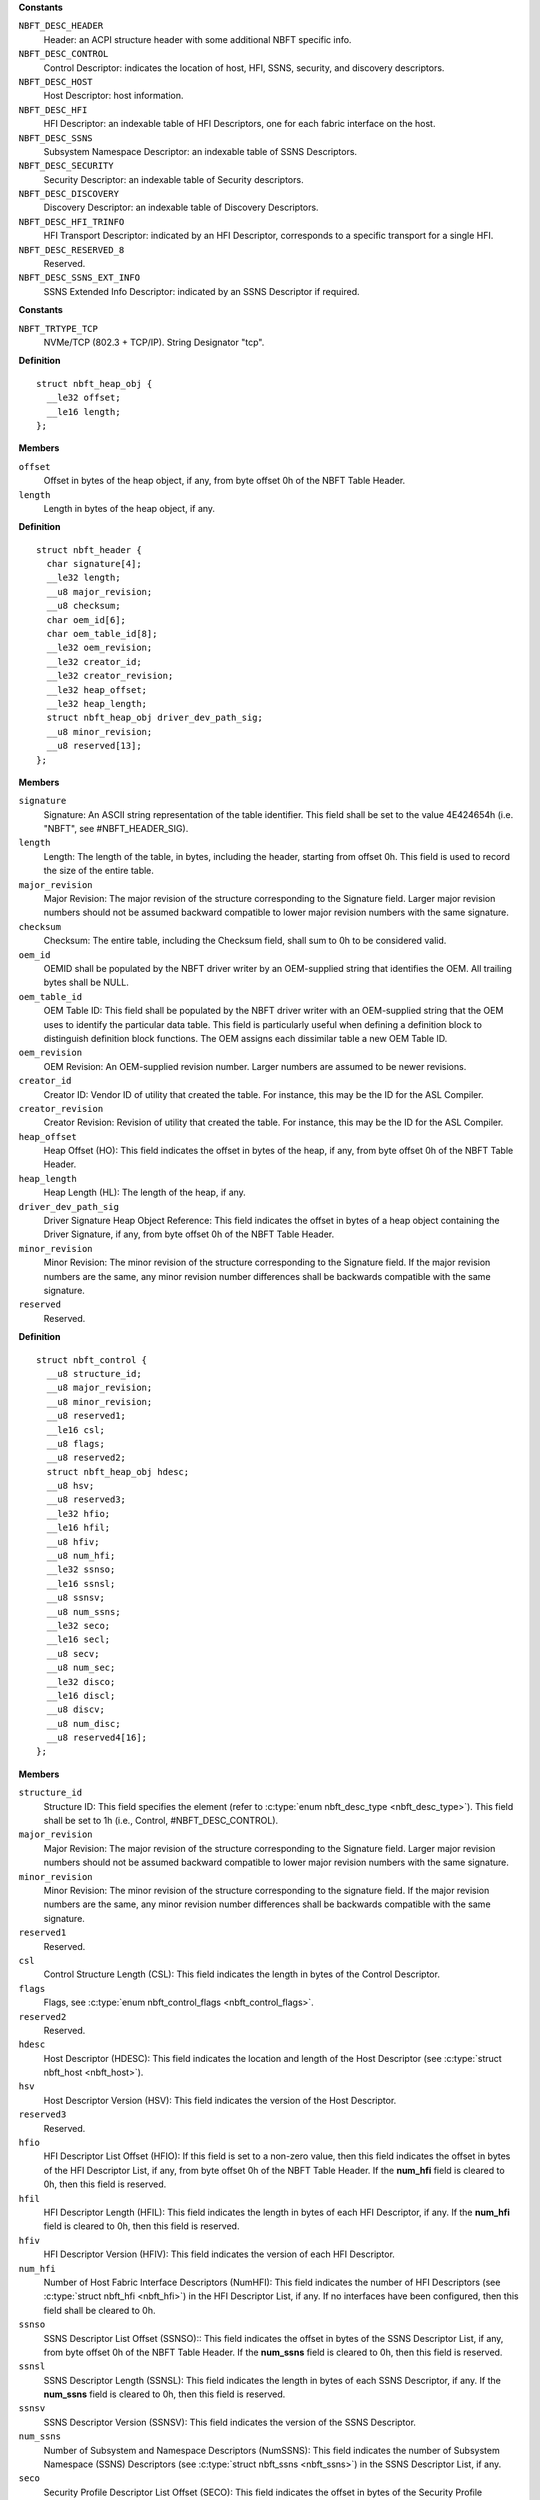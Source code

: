 

.. c:enum:: nbft_desc_type

   NBFT Elements - Descriptor Types (Figure 5)

**Constants**

``NBFT_DESC_HEADER``
  Header: an ACPI structure header with some additional
  NBFT specific info.

``NBFT_DESC_CONTROL``
  Control Descriptor: indicates the location of host,
  HFI, SSNS, security, and discovery descriptors.

``NBFT_DESC_HOST``
  Host Descriptor: host information.

``NBFT_DESC_HFI``
  HFI Descriptor: an indexable table of HFI Descriptors,
  one for each fabric interface on the host.

``NBFT_DESC_SSNS``
  Subsystem Namespace Descriptor: an indexable table
  of SSNS Descriptors.

``NBFT_DESC_SECURITY``
  Security Descriptor: an indexable table of Security
  descriptors.

``NBFT_DESC_DISCOVERY``
  Discovery Descriptor: an indexable table of Discovery
  Descriptors.

``NBFT_DESC_HFI_TRINFO``
  HFI Transport Descriptor: indicated by an HFI Descriptor,
  corresponds to a specific transport for a single HFI.

``NBFT_DESC_RESERVED_8``
  Reserved.

``NBFT_DESC_SSNS_EXT_INFO``
  SSNS Extended Info Descriptor: indicated by an SSNS
  Descriptor if required.




.. c:enum:: nbft_trtype

   NBFT Interface Transport Types (Figure 7)

**Constants**

``NBFT_TRTYPE_TCP``
  NVMe/TCP (802.3 + TCP/IP). String Designator "tcp".




.. c:struct:: nbft_heap_obj

   NBFT Header Driver Signature

**Definition**

::

  struct nbft_heap_obj {
    __le32 offset;
    __le16 length;
  };

**Members**

``offset``
  Offset in bytes of the heap object, if any, from byte offset 0h
  of the NBFT Table Header.

``length``
  Length in bytes of the heap object, if any.





.. c:struct:: nbft_header

   NBFT Table - Header (Figure 8)

**Definition**

::

  struct nbft_header {
    char signature[4];
    __le32 length;
    __u8 major_revision;
    __u8 checksum;
    char oem_id[6];
    char oem_table_id[8];
    __le32 oem_revision;
    __le32 creator_id;
    __le32 creator_revision;
    __le32 heap_offset;
    __le32 heap_length;
    struct nbft_heap_obj driver_dev_path_sig;
    __u8 minor_revision;
    __u8 reserved[13];
  };

**Members**

``signature``
  Signature: An ASCII string representation of the table
  identifier. This field shall be set to the value 4E424654h
  (i.e. "NBFT", see #NBFT_HEADER_SIG).

``length``
  Length: The length of the table, in bytes, including the
  header, starting from offset 0h. This field is used to record
  the size of the entire table.

``major_revision``
  Major Revision: The major revision of the structure
  corresponding to the Signature field. Larger major revision
  numbers should not be assumed backward compatible to lower
  major revision numbers with the same signature.

``checksum``
  Checksum: The entire table, including the Checksum field,
  shall sum to 0h to be considered valid.

``oem_id``
  OEMID shall be populated by the NBFT driver writer by
  an OEM-supplied string that identifies the OEM. All
  trailing bytes shall be NULL.

``oem_table_id``
  OEM Table ID: This field shall be populated by the NBFT
  driver writer with an OEM-supplied string that the OEM
  uses to identify the particular data table. This field is
  particularly useful when defining a definition block to
  distinguish definition block functions. The OEM assigns
  each dissimilar table a new OEM Table ID.

``oem_revision``
  OEM Revision: An OEM-supplied revision number. Larger
  numbers are assumed to be newer revisions.

``creator_id``
  Creator ID: Vendor ID of utility that created the table.
  For instance, this may be the ID for the ASL Compiler.

``creator_revision``
  Creator Revision: Revision of utility that created the
  table. For instance, this may be the ID for the ASL Compiler.

``heap_offset``
  Heap Offset (HO): This field indicates the offset in bytes
  of the heap, if any, from byte offset 0h of the NBFT
  Table Header.

``heap_length``
  Heap Length (HL): The length of the heap, if any.

``driver_dev_path_sig``
  Driver Signature Heap Object Reference: This field indicates
  the offset in bytes of a heap object containing the Driver
  Signature, if any, from byte offset 0h of the NBFT Table
  Header.

``minor_revision``
  Minor Revision: The minor revision of the structure
  corresponding to the Signature field. If the major revision
  numbers are the same, any minor revision number differences
  shall be backwards compatible with the same signature.

``reserved``
  Reserved.





.. c:struct:: nbft_control

   NBFT Table - Control Descriptor (Figure 8)

**Definition**

::

  struct nbft_control {
    __u8 structure_id;
    __u8 major_revision;
    __u8 minor_revision;
    __u8 reserved1;
    __le16 csl;
    __u8 flags;
    __u8 reserved2;
    struct nbft_heap_obj hdesc;
    __u8 hsv;
    __u8 reserved3;
    __le32 hfio;
    __le16 hfil;
    __u8 hfiv;
    __u8 num_hfi;
    __le32 ssnso;
    __le16 ssnsl;
    __u8 ssnsv;
    __u8 num_ssns;
    __le32 seco;
    __le16 secl;
    __u8 secv;
    __u8 num_sec;
    __le32 disco;
    __le16 discl;
    __u8 discv;
    __u8 num_disc;
    __u8 reserved4[16];
  };

**Members**

``structure_id``
  Structure ID: This field specifies the element (refer to
  :c:type:`enum nbft_desc_type <nbft_desc_type>`). This field shall be set to 1h (i.e.,
  Control, #NBFT_DESC_CONTROL).

``major_revision``
  Major Revision: The major revision of the structure corresponding
  to the Signature field. Larger major revision numbers should
  not be assumed backward compatible to lower major revision
  numbers with the same signature.

``minor_revision``
  Minor Revision: The minor revision of the structure corresponding
  to the signature field. If the major revision numbers are
  the same, any minor revision number differences shall be backwards
  compatible with the same signature.

``reserved1``
  Reserved.

``csl``
  Control Structure Length (CSL): This field indicates the length
  in bytes of the Control Descriptor.

``flags``
  Flags, see :c:type:`enum nbft_control_flags <nbft_control_flags>`.

``reserved2``
  Reserved.

``hdesc``
  Host Descriptor (HDESC): This field indicates the location
  and length of the Host Descriptor (see :c:type:`struct nbft_host <nbft_host>`).

``hsv``
  Host Descriptor Version (HSV): This field indicates the version
  of the Host Descriptor.

``reserved3``
  Reserved.

``hfio``
  HFI Descriptor List Offset (HFIO): If this field is set to
  a non-zero value, then this field indicates the offset in bytes
  of the HFI Descriptor List, if any, from byte offset 0h of the
  NBFT Table Header. If the **num_hfi** field is cleared to 0h,
  then this field is reserved.

``hfil``
  HFI Descriptor Length (HFIL): This field indicates the length
  in bytes of each HFI Descriptor, if any. If the **num_hfi** field
  is cleared to 0h, then this field is reserved.

``hfiv``
  HFI Descriptor Version (HFIV): This field indicates the version
  of each HFI Descriptor.

``num_hfi``
  Number of Host Fabric Interface Descriptors (NumHFI): This field
  indicates the number of HFI Descriptors (see :c:type:`struct nbft_hfi <nbft_hfi>`)
  in the HFI Descriptor List, if any. If no interfaces have been
  configured, then this field shall be cleared to 0h.

``ssnso``
  SSNS Descriptor List Offset (SSNSO):: This field indicates
  the offset in bytes of the SSNS Descriptor List, if any, from
  byte offset 0h of the NBFT Table Header. If the **num_ssns** field
  is cleared to 0h, then this field is reserved.

``ssnsl``
  SSNS Descriptor Length (SSNSL): This field indicates the length
  in bytes of each SSNS Descriptor, if any. If the **num_ssns**
  field is cleared to 0h, then this field is reserved.

``ssnsv``
  SSNS Descriptor Version (SSNSV): This field indicates the version
  of the SSNS Descriptor.

``num_ssns``
  Number of Subsystem and Namespace Descriptors (NumSSNS): This
  field indicates the number of Subsystem Namespace (SSNS)
  Descriptors (see :c:type:`struct nbft_ssns <nbft_ssns>`) in the SSNS Descriptor List,
  if any.

``seco``
  Security Profile Descriptor List Offset (SECO): This field
  indicates the offset in bytes of the Security Profile Descriptor
  List, if any, from byte offset 0h of the NBFT Table Header.
  If the **num_sec** field is cleared to 0h, then this field
  is reserved.

``secl``
  Security Profile Descriptor Length (SECL): This field indicates
  the length in bytes of each Security Profile Descriptor, if any.
  If the **num_sec** field is cleared to 0h, then this field
  is reserved.

``secv``
  Security Profile Descriptor Version (SECV): This field indicates
  the version of the Security Profile Descriptor.

``num_sec``
  Number of Security Profile Descriptors (NumSec): This field
  indicates the number of Security Profile Descriptors
  (see :c:type:`struct nbft_security <nbft_security>`), if any, in the Security Profile
  Descriptor List.

``disco``
  Discovery Descriptor Offset (DISCO): This field indicates
  the offset in bytes of the Discovery Descriptor List, if any,
  from byte offset 0h of the NBFT Table Header. If the **num_disc**
  field is cleared to 0h, then this field is reserved.

``discl``
  Discovery Descriptor Length (DISCL): This field indicates
  the length in bytes of each Discovery Descriptor, if any.
  If the **num_disc** field is cleared to 0h, then this field
  is reserved.

``discv``
  Discovery Descriptor Version (DISCV): This field indicates
  the version of the Discovery Descriptor.

``num_disc``
  Number of Discovery Descriptors (NumDisc): This field indicates
  the number of Discovery Descriptors (see :c:type:`struct nbft_discovery <nbft_discovery>`),
  if any, in the Discovery Descriptor List, if any.

``reserved4``
  Reserved.





.. c:enum:: nbft_control_flags

   Control Descriptor Flags

**Constants**

``NBFT_CONTROL_VALID``
  Block Valid: indicates that the structure is valid.




.. c:struct:: nbft_host

   Host Descriptor (Figure 9)

**Definition**

::

  struct nbft_host {
    __u8 structure_id;
    __u8 flags;
    __u8 host_id[16];
    struct nbft_heap_obj host_nqn_obj;
    __u8 reserved[8];
  };

**Members**

``structure_id``
  Structure ID: This field shall be set to 2h (i.e.,
  Host Descriptor; #NBFT_DESC_HOST).

``flags``
  Host Flags, see :c:type:`enum nbft_host_flags <nbft_host_flags>`.

``host_id``
  Host ID: This field shall be set to the Host Identifier. This
  field shall not be empty if the NBFT and NVMe Boot are supported
  by the Platform.

``host_nqn_obj``
  Host NQN Heap Object Reference: this field indicates a heap
  object containing a Host NQN. This object shall not be empty
  if the NBFT and NVMe Boot are supported by the Platform.

``reserved``
  Reserved.





.. c:enum:: nbft_host_flags

   Host Flags

**Constants**

``NBFT_HOST_VALID``
  Descriptor Valid: If set to 1h, then this
  descriptor is valid. If cleared to 0h, then
  this descriptor is reserved.

``NBFT_HOST_HOSTID_CONFIGURED``
  HostID Configured: If set to 1h, then the
  Host ID field contains an administratively-configured
  value. If cleared to 0h, then the Host ID
  field contains a driver default value.

``NBFT_HOST_HOSTNQN_CONFIGURED``
  Host NQN Configured: If set to 1h, then the
  Host NQN indicated by the Host NQN Heap Object
  Reference field (:c:type:`struct nbft_host <nbft_host>`.host_nqn)
  contains an administratively-configured value.
  If cleared to 0h, then the Host NQN indicated
  by the Host NQN Offset field contains a driver
  default value.

``NBFT_HOST_PRIMARY_ADMIN_MASK``
  Mask to get Primary Administrative Host Descriptor:
  indicates whether the Host Descriptor in this
  NBFT was selected as the primary NBFT for
  administrative purposes of platform identity
  as a hint to the OS. If multiple NBFT tables
  are present, only one NBFT should be administratively
  selected. There is no enforcement mechanism
  for this to be coordinated between multiple NBFT
  tables, but this field should be set to Selected
  (#NBFT_HOST_PRIMARY_ADMIN_SELECTED) if
  more than one NBFT is present.

``NBFT_HOST_PRIMARY_ADMIN_NOT_INDICATED``
  Not Indicated by Driver: The driver that created
  this NBFT provided no administrative priority
  hint for this NBFT.

``NBFT_HOST_PRIMARY_ADMIN_UNSELECTED``
  Unselected: The driver that created this NBFT
  explicitly indicated that this NBFT should
  not be prioritized over any other NBFT.

``NBFT_HOST_PRIMARY_ADMIN_SELECTED``
  Selected: The driver that created this NBFT
  explicitly indicated that this NBFT should
  be prioritized over any other NBFT.




.. c:struct:: nbft_hfi

   Host Fabric Interface (HFI) Descriptor (Figure 11)

**Definition**

::

  struct nbft_hfi {
    __u8 structure_id;
    __u8 index;
    __u8 flags;
    __u8 trtype;
    __u8 reserved1[12];
    struct nbft_heap_obj trinfo_obj;
    __u8 reserved2[10];
  };

**Members**

``structure_id``
  Structure ID: This field shall be set to 3h (i.e., Host Fabric
  Interface Descriptor; #NBFT_DESC_HFI).

``index``
  HFI Descriptor Index: This field indicates the number of this
  HFI Descriptor in the Host Fabric Interface Descriptor List.

``flags``
  HFI Descriptor Flags, see :c:type:`enum nbft_hfi_flags <nbft_hfi_flags>`.

``trtype``
  HFI Transport Type, see :c:type:`enum nbft_trtype <nbft_trtype>`.

``reserved1``
  Reserved.

``trinfo_obj``
  HFI Transport Info Descriptor Heap Object Reference: If this
  field is set to a non-zero value, then this field indicates
  the location and size of a heap object containing
  a HFI Transport Info.

``reserved2``
  Reserved.





.. c:enum:: nbft_hfi_flags

   HFI Descriptor Flags

**Constants**

``NBFT_HFI_VALID``
  Descriptor Valid: If set to 1h, then this descriptor is valid.
  If cleared to 0h, then this descriptor is reserved.




.. c:struct:: nbft_hfi_info_tcp

   HFI Transport Info Descriptor - NVMe/TCP (Figure 13)

**Definition**

::

  struct nbft_hfi_info_tcp {
    __u8 structure_id;
    __u8 version;
    __u8 trtype;
    __u8 trinfo_version;
    __le16 hfi_index;
    __u8 flags;
    __le32 pci_sbdf;
    __u8 mac_addr[6];
    __le16 vlan;
    __u8 ip_origin;
    __u8 ip_address[16];
    __u8 subnet_mask_prefix;
    __u8 ip_gateway[16];
    __u8 reserved1;
    __le16 route_metric;
    __u8 primary_dns[16];
    __u8 secondary_dns[16];
    __u8 dhcp_server[16];
    struct nbft_heap_obj host_name_obj;
    __u8 reserved2[18];
  };

**Members**

``structure_id``
  Structure ID: This field shall be set to 7h (i.e.,
  HFI Transport Info; #NBFT_DESC_HFI_TRINFO).

``version``
  Version: This field shall be set to 1h.

``trtype``
  HFI Transport Type, see :c:type:`enum nbft_trtype <nbft_trtype>`: This field
  shall be set to 03h (i.e., NVMe/TCP; #NBFT_TRTYPE_TCP).

``trinfo_version``
  Transport Info Version: Implementations compliant to this
  specification shall set this field to 1h.

``hfi_index``
  HFI Descriptor Index: The value of the HFI Descriptor Index
  field of the HFI Descriptor (see :c:type:`struct nbft_hfi <nbft_hfi>`.index)
  whose HFI Transport Info Descriptor Heap Object Reference
  field indicates this HFI Transport Info Descriptor.

``flags``
  HFI Transport Flags, see :c:type:`enum nbft_hfi_info_tcp_flags <nbft_hfi_info_tcp_flags>`.

``pci_sbdf``
  PCI Express Routing ID for the HFI Transport Function:
  This field indicates the PCI Express Routing ID as specified
  in the PCI Express Base Specification.

``mac_addr``
  MAC Address: The MAC address of this HFI, in EUI-48TM format,
  as defined in the IEEE Guidelines for Use of Extended Unique
  Identifiers. This field shall be set to a non-zero value.

``vlan``
  VLAN: If this field is set to a non-zero value, then this
  field contains the VLAN identifier if the VLAN associated
  with this HFI, as defined in IEEE 802.1q-2018. If no VLAN
  is associated with this HFI, then this field shall be cleared
  to 0h.

``ip_origin``
  IP Origin: If this field is set to a non-zero value, then
  this field indicates the source of Ethernet L3 configuration
  information used by the driver for this interface. Valid
  values are defined in the Win 32 API: NL_PREFIX_ORIGIN
  enumeration specification. This field should be cleared
  to 0h if the IP Origin field is unused by driver.

``ip_address``
  IP Address: This field indicates the IPv4 or IPv6 address
  of this HFI. This field shall be set to a non-zero value.

``subnet_mask_prefix``
  Subnet Mask Prefix: This field indicates the IPv4 or IPv6
  subnet mask in CIDR routing prefix notation.

``ip_gateway``
  IP Gateway: If this field is set to a non-zero value, this
  field indicates the IPv4 or IPv6 address of the IP gateway
  for this HFI. If this field is cleared to 0h, then
  no IP gateway is specified.

``reserved1``
  Reserved.

``route_metric``
  Route Metric: If this field is set to a non-zero value,
  this field indicates the cost value for the route indicated
  by this HF. This field contains the value utilized by the
  pre-OS driver when chosing among all available routes. Lower
  values relate to higher priority. Refer to IETF RFC 4249.
  If the pre-OS driver supports routing and did not configure
  a specific route metric for this interface, then the pre-OS
  driver should set this value to 500. If the pre-OS driver
  does not support routing, then this field should be cleared
  to 0h.

``primary_dns``
  Primary DNS: If this field is set to a non-zero value,
  this field indicates the IPv4 or IPv6 address of the
  Primary DNS server for this HFI, if any, from byte offset
  0h of the NBFT Table Header. If this field is cleared to 0h,
  then no Primary DNS is specified.

``secondary_dns``
  Secondary DNS: If this field is set to a non-zero value,
  this field indicates the IPv4 or IPv6 address of
  the Secondary DNS server for this HFI, if any, from byte
  offset 0h of the NBFT Table Header. If this field is
  cleared to 0h, then no Secondary DNS is specified.

``dhcp_server``
  DHCP Server: If the DHCP Override bit is set to 1h, then
  this field indicates the IPv4 or IPv6 address of the DHCP
  server used to assign this HFI address. If that bit is
  cleared to 0h, then this field is reserved.

``host_name_obj``
  Host Name Heap Object Reference: If this field is set
  to a non-zero value, then this field indicates the location
  and size of a heap object containing a Host Name string.

``reserved2``
  Reserved.





.. c:enum:: nbft_hfi_info_tcp_flags

   HFI Transport Flags

**Constants**

``NBFT_HFI_INFO_TCP_VALID``
  Descriptor Valid: if set to 1h, then this
  descriptor is valid. If cleared to 0h, then
  this descriptor is reserved.

``NBFT_HFI_INFO_TCP_GLOBAL_ROUTE``
  Global Route vs. Link Local Override Flag:
  if set to 1h, then the BIOS utilized this
  interface described by HFI to be the default
  route with highest priority. If cleared to 0h,
  then routes are local to their own scope.

``NBFT_HFI_INFO_TCP_DHCP_OVERRIDE``
  DHCP Override: if set to 1, then HFI information
  was populated by consuming the DHCP on this
  interface. If cleared to 0h, then the HFI
  information was set administratively by
  a configuration interface to the driver and
  pre-OS envrionment.




.. c:struct:: nbft_ssns

   Subsystem Namespace (SSNS) Descriptor (Figure 15)

**Definition**

::

  struct nbft_ssns {
    __u8 structure_id;
    __le16 index;
    __le16 flags;
    __u8 trtype;
    __le16 trflags;
    __u8 primary_discovery_ctrl_index;
    __u8 reserved1;
    struct nbft_heap_obj subsys_traddr_obj;
    struct nbft_heap_obj subsys_trsvcid_obj;
    __le16 subsys_port_id;
    __le32 nsid;
    __u8 nidt;
    __u8 nid[16];
    __u8 security_desc_index;
    __u8 primary_hfi_desc_index;
    __u8 reserved2;
    struct nbft_heap_obj secondary_hfi_assoc_obj;
    struct nbft_heap_obj subsys_ns_nqn_obj;
    struct nbft_heap_obj ssns_extended_info_desc_obj;
    __u8 reserved3[62];
  };

**Members**

``structure_id``
  Structure ID: This field shall be set to 4h
  (i.e., SSNS; #NBFT_DESC_SSNS).

``index``
  SSNS Descriptor Index: This field indicates the number
  of this Subsystem Namespace Descriptor in the
  Subsystem Namespace Descriptor List.

``flags``
  SSNS Flags, see :c:type:`enum nbft_ssns_flags <nbft_ssns_flags>`.

``trtype``
  Transport Type, see :c:type:`enum nbft_trtype <nbft_trtype>`.

``trflags``
  Transport Specific Flags, see :c:type:`enum nbft_ssns_trflags <nbft_ssns_trflags>`.

``primary_discovery_ctrl_index``
  Primary Discovery Controller Index: The Discovery
  Descriptor Index field of the Discovery Descriptor
  (see :c:type:`struct nbft_discovery <nbft_discovery>`) that is associated with
  this SSNS Descriptor. If a Discovery controller was
  used to establish this record this value shall
  be set to a non-zero value. If this namespace was
  associated with multiple Discovery controllers,
  those Discovery controllers shall have records
  in the Discovery Descriptor to facilitate multi-path
  rediscovery as required. If no Discovery controller
  was utilized to inform this namespace record,
  this field shall be cleared to 0h.

``reserved1``
  Reserved.

``subsys_traddr_obj``
  Subsystem Transport Address Heap Object Reference:
  This field indicates the location and size of a heap
  object containing the Subsystem Transport Address.
  For IP based transports types, shall be an IP Address.

``subsys_trsvcid_obj``
  Subsystem Transport Service Identifier Heap Object Reference:
  This field indicates the location and size of a heap
  object containing an array of bytes indicating
  the Subsystem Transport Service Identifier.
  See :c:type:`enum nbft_trtype <nbft_trtype>`.

``subsys_port_id``
  Subsystem Port ID: Port in the NVM subsystem
  associated with this transport address used by
  the pre-OS driver.

``nsid``
  Namespace ID: This field indicates the namespace
  identifier (NSID) of the namespace indicated by
  this descriptor. This field shall be cleared to 0h
  if not specified by the user. If this value is cleared
  to 0h, then consumers of the NBFT shall rely
  on the NID.

``nidt``
  Namespace Identifier Type (NIDT): This field
  contains the value of the Namespace Identifier Type (NIDT)
  field in the Namespace Identification Descriptor
  for the namespace indicated by this descriptor.
  If a namespace supports multiple NIDT entries
  for uniqueness, the order of preference is NIDT field
  value of 3h (i.e., UUID) before 2h (i.e., NSGUID),
  and 2h before 1h (i.e., EUI-64).

``nid``
  Namespace Identifier (NID): This field contains
  the value of the Namespace Identifier (NID) field
  in the Namespace Identification Descriptor for
  the namespace indicated by this descriptor.

``security_desc_index``
  Security Profile Descriptor Index: If the Use Security
  Flag bit in the SSNS Flags field is set to 1h, then
  this field indicates the value of the Security Profile
  Descriptor Index field of the Security Profile
  Descriptor (see :c:type:`struct nbft_security <nbft_security>`) associated
  with this namespace. If the Use Security Flag bit
  is cleared to 0h, then no Security Profile Descriptor
  is associated with this namespace and this field
  is reserved.

``primary_hfi_desc_index``
  Primary HFI Descriptor Index: This field indicates
  the value of the HFI Descriptor Index field of the
  HFI Descriptor (see :c:type:`struct nbft_hfi <nbft_hfi>`) for the
  interface associated with this namespace. If multiple
  HFIs are associated with this record, subsequent
  interfaces should be populated in the Secondary
  HFI Associations field.

``reserved2``
  Reserved.

``secondary_hfi_assoc_obj``
  Secondary HFI Associations Heap Object Reference:
  If this field is set to a non-zero value, then
  this field indicates an array of bytes, in which
  each byte contains the value of the HFI Descriptor
  Index field of an HFI Descriptor in the HFI Descriptor
  List. If this field is cleared to 0h, then no
  secondary HFI associations are specified.

``subsys_ns_nqn_obj``
  Subsystem and Namespace NQN Heap Object Reference:
  This field indicates the location and size of
  a heap object containing the Subsystem and Namespace NQN.

``ssns_extended_info_desc_obj``
  SSNS Extended Information Descriptor Heap Object
  Reference: If the SSNS Extended Info In-use Flag
  bit is set to 1h, then this field indicates the
  offset in bytes of a heap object containing an
  SSNS Extended Information Descriptor
  (see :c:type:`struct nbft_ssns_ext_info <nbft_ssns_ext_info>`) heap object
  from byte offset 0h of the NBFT Table Header.
  If the SSNS Extended Info In-use Flag bit is cleared
  to 0h, then this field is reserved.

``reserved3``
  Reserved.





.. c:enum:: nbft_ssns_flags

   Subsystem and Namespace Specific Flags Field (Figure 16)

**Constants**

``NBFT_SSNS_VALID``
  Descriptor Valid: If set to 1h, then this descriptor
  is valid. If cleared to 0h, then this descriptor
  is not valid. A host that supports NVMe-oF Boot,
  but does not currently have a remote Subsystem
  and Namespace assigned may clear this bit to 0h.

``NBFT_SSNS_NON_BOOTABLE_ENTRY``
  Non-bootable Entry Flag: If set to 1h, this flag
  indicates that this SSNS Descriptor contains
  a namespace of administrative purpose to the boot
  process, but the pre-OS may not have established
  connectivity to or evaluated the contents of this
  Descriptor. Such namespaces may contain supplemental
  data deemed relevant by the Administrator as part
  of the pre-OS to OS hand off. This may include
  properties such as a UEFI device path that may
  not have been created for this namespace. This means
  an OS runtime may still require the contents
  of such a namespace to complete later stages
  of boot. If cleared to 0h, then this namespace did
  not have any special administrative intent.

``NBFT_SSNS_USE_SECURITY_FIELD``
  Use Security Flag: If set to 1h, then there is
  a Security Profile Descriptor associated with this
  SSNS record and the Security Profile Descriptor Index
  field is valid. If cleared to 0h, then there is
  no Security Profile Descriptor associated with this
  SSNS record and the Security Profile Descriptor Index
  field is not valid.

``NBFT_SSNS_DHCP_ROOT_PATH_OVERRIDE``
  DHCP Root-Path Override Flag: If set to 1h, then
  this SSNS descriptor was populated by consuming
  the DHCP Root-Path on this interface. If cleared
  to 0h, then the DHCP Root-Path was not used
  in populating the SSNS descriptor.

``NBFT_SSNS_EXTENDED_INFO_IN_USE``
  SSNS Extended Info In-use Flag: If set to 1h,
  then the SSNS Extended Information Offset field
  and the SSNS Extended Information Length field
  are valid. This flag, if set to 1h, indicates
  that a Subsystem and Namespace Extended Information
  Descriptor corresponding to this descriptor is present.

``NBFT_SSNS_SEPARATE_DISCOVERY_CTRL``
  Separate Discovery Controller Flag: If set to 1h,
  then the Discovery controller associated with
  this volume is on a different transport address
  than the specified in the Subsystem Transport
  Address Heap Object Reference. If cleared to 0h,
  then the Discovery controller is the same as the
  Subsystem Transport Address Heap Object Reference.

``NBFT_SSNS_DISCOVERED_NAMESPACE``
  Discovered Namespace Flag: If set to 1h, then
  this namespace was acquired through discovery.
  If cleared to 0h, then this namespace was
  explicitly configured in the system.

``NBFT_SSNS_UNAVAIL_NAMESPACE_MASK``
  Mask to get Unavailable Namespace Flag: This
  field indicates the availability of the namespace
  at a specific point in time. Such use is only
  a hint and its use does not guarantee the availability
  of that referenced namespace at any future point in time.

``NBFT_SSNS_UNAVAIL_NAMESPACE_NOTIND``
  Not Indicated by Driver: No information is provided.

``NBFT_SSNS_UNAVAIL_NAMESPACE_AVAIL``
  Available: A referenced namespace described by this
  flag was previously accessible by the pre-OS driver.

``NBFT_SSNS_UNAVAIL_NAMESPACE_UNAVAIL``
  Unavailable: This namespace was administratively
  configured but unattempted, unavailable or
  inaccessible when establishing connectivity
  by the pre-OS driver.




.. c:enum:: nbft_ssns_trflags

   SSNS Transport Specific Flags Field (Figure 17)

**Constants**

``NBFT_SSNS_TRFLAG_VALID``
  Transport Specific Flags in Use: If set to 1h, then
  this descriptor is valid. If cleared to 0h, then
  this descriptor is not valid.

``NBFT_SSNS_PDU_HEADER_DIGEST``
  PDU Header Digest (HDGST) Flag: If set to 1h, then
  the host or administrator required the connection
  described by this Subsystem and Namespace Descriptor
  to use the NVM Header Digest Enabled. A consumer
  of this information should attempt to use NVM Header
  Digest when recreating this connection if enabled.
  If cleared to 0h, then the host or administrator
  did not require the connection described by this
  Subsystem and Namespace Descriptor to use the
  NVM Header Digest Enabled.

``NBFT_SSNS_DATA_DIGEST``
  Data Digest (DDGST) Flag: If set to 1h, then
  the host or administrator required the connection
  described by this Subsystem and Namespace Descriptor
  to use the NVM Data Digest Enabled. If cleared
  to 0h, then the host or administrator did not
  require the connection described by this Subsystem
  and Namespace Descriptor to use the NVM Data Digest
  Enabled. A consumer of this field should attempt
  to use NVM Data Digest when recreating this
  connection if enabled.




.. c:struct:: nbft_ssns_ext_info

   Subsystem and Namespace Extended Information Descriptor (Figure 19)

**Definition**

::

  struct nbft_ssns_ext_info {
    __u8 structure_id;
    __u8 version;
    __le16 ssns_index;
    __le32 flags;
    __le16 cntlid;
    __le16 asqsz;
    struct nbft_heap_obj dhcp_root_path_str_obj;
  };

**Members**

``structure_id``
  Structure ID: This field shall be set to 9h
  (i.e., SSNS Extended Info; #NBFT_DESC_SSNS_EXT_INFO).

``version``
  Version: This field shall be set to 1h.

``ssns_index``
  SSNS Descriptor Index: This field indicates the value
  of the SSNS Descriptor Index field of the Subsystem
  and Namespace Descriptor (see :c:type:`struct nbft_ssns <nbft_ssns>`) whose
  SSNS Extended Information Descriptor Heap Object
  Reference field indicates this descriptor.

``flags``
  Flags, see :c:type:`enum nbft_ssns_ext_info_flags <nbft_ssns_ext_info_flags>`.

``cntlid``
  Controller ID: The controller identifier of the first
  controller associated with the Admin Queue by the driver.
  If a controller identifier is not administratively
  specified or direct configuration is not supported
  by the driver, then this field shall be cleared to 0h.

``asqsz``
  Admin Submission Queue Size (ASQSZ): The Admin Submission
  Queue Size utilized for the respective SSNS by the driver.

``dhcp_root_path_str_obj``
  DHCP Root Path String Heap Object Reference: If the
  SSNS DHCP Root Path Override (#NBFT_SSNS_DHCP_ROOT_PATH_OVERRIDE)
  flag bit is set to 1h, then this field indicates
  the offset in bytes of a heap object containing
  an DHCP Root Path String used by the driver. If the
  SNSS DHCP Root Path Override flag bit is cleared to 0h,
  then this field is reserved.





.. c:enum:: nbft_ssns_ext_info_flags

   Subsystem and Namespace Extended Information Descriptor Flags

**Constants**

``NBFT_SSNS_EXT_INFO_VALID``
  Descriptor Valid: If set to 1h, then this descriptor
  is valid. If cleared to 0h, then this descriptor
  is reserved.

``NBFT_SSNS_EXT_INFO_ADMIN_ASQSZ``
  Administrative ASQSZ: If set to 1h, then the value
  of the ASQSZ field was provided by administrative
  configuration for this SSNS record. If cleared
  to 0h, then the value of the ASQSZ field was
  either obtained by discovery or assumed
  by the driver.




.. c:struct:: nbft_security

   Security Profile Descriptor (Figure 21)

**Definition**

::

  struct nbft_security {
    __u8 structure_id;
    __u8 index;
    __le16 flags;
    __u8 secret_type;
    __u8 reserved1;
    struct nbft_heap_obj sec_chan_alg_obj;
    struct nbft_heap_obj auth_proto_obj;
    struct nbft_heap_obj cipher_suite_obj;
    struct nbft_heap_obj dh_grp_obj;
    struct nbft_heap_obj sec_hash_func_obj;
    struct nbft_heap_obj sec_keypath_obj;
    __u8 reserved2[22];
  };

**Members**

``structure_id``
  Structure ID: This field shall be set to 5h
  (i.e., Security; #NBFT_DESC_SECURITY).

``index``
  Security Profile Descriptor Index: This field indicates
  the number of this Security Profile Descriptor in the
  Security Profile Descriptor List.

``flags``
  Security Profile Descriptor Flags, see :c:type:`enum nbft_security_flags <nbft_security_flags>`.

``secret_type``
  Secret Type, see :c:type:`enum nbft_security_secret_type <nbft_security_secret_type>`.

``reserved1``
  Reserved.

``sec_chan_alg_obj``
  Secure Channel Algorithm Heap Object Reference: If the
  Security Policy List field is set to 1h, then this field
  indicates the location and size of a heap object containing
  a list of secure channel algorithms. The list is an array
  of bytes and the values are defined in the Security Type
  (SECTYPE) field in the Transport Specific Address Subtype
  Definition in the NVMe TCP Transport Specification.
  If the Security Policy List field is cleared to 0h, then
  this field is reserved.

``auth_proto_obj``
  Authentication Protocols Heap Object Reference: If the
  Authentication Policy List field is set to 1h, then this
  field indicates the location and size of a heap object
  containing a list of authentication protocol identifiers.
  If the Authentication Policy List field is cleared to 0h,
  then this field is reserved.

``cipher_suite_obj``
  Cipher Suite Offset Heap Object Reference: If the Cipher
  Suites Restricted by Policy bit is set to 1h, then this
  field indicates the location and size of a heap object
  containing a list of cipher suite identifiers. The list,
  if any, is an array of bytes and the values are defined
  in the IANA TLS Parameters Registry. If the Cipher Suites
  Restricted by Policy bit is cleared to 0h, then this field
  is reserved.

``dh_grp_obj``
  DH Groups Heap Object Reference: If the Authentication DH Groups
  Restricted by Policy List bit is set to 1h, then this field
  indicates the location and size of a heap object containing
  a list of DH-HMAC-CHAP Diffie-Hellman (DH) group identifiers.
  If the Authentication DH Groups Restricted by Policy List
  bit is cleared to 0h, then this field is reserved.

``sec_hash_func_obj``
  Secure Hash Functions Offset Heap Object Reference: If the
  Secure Hash Functions Policy List bit is set to 1h, then
  this field indicates the offset in bytes of a heap object
  containing a list of DH-HMAC-CHAP hash function identifiers.
  The list is an array of bytes and the values are defined
  in the NVM Express Base Specification. If the Secure Hash
  Functions Policy List bit is cleared to 0h, then this
  field is reserved.

``sec_keypath_obj``
  Secret Keypath Offset Heap Object Reference: if this field
  is set to a non-zero value, then this field indicates
  the location and size of a heap object containing a URI.
  The type of the URI is specified in the Secret Type field.
  If this field is cleared to 0h, then this field is reserved.

``reserved2``
  Reserved.





.. c:enum:: nbft_security_flags

   Security Profile Descriptor Flags (Figure 22)

**Constants**

``NBFT_SECURITY_VALID``
  Descriptor Valid: If set to 1h, then
  this descriptor is valid. If cleared
  to 0h, then this descriptor is not valid.

``NBFT_SECURITY_IN_BAND_AUTH_MASK``
  Mask to get the In-Band Authentication
  Required field.

``NBFT_SECURITY_IN_BAND_AUTH_NOT_SUPPORTED``
  In-band authentication is not supported
  by the NVM subsystem.

``NBFT_SECURITY_IN_BAND_AUTH_NOT_REQUIRED``
  In-band authentication is supported by
  the NVM subsystem and is not required.

``NBFT_SECURITY_IN_BAND_AUTH_REQUIRED``
  In-band authentication is supported by
  the NVM subsystem and is required.

``NBFT_SECURITY_AUTH_POLICY_LIST_MASK``
  Mask to get the Authentication Policy List
  flag: This field indicates whether
  authentication protocols were indicated
  by policy from driver defaults or
  administrative configuration.

``NBFT_SECURITY_AUTH_POLICY_LIST_NOT_SUPPORTED``
  Authentication Protocols Heap Object Reference
  field Offset and Length are reserved.

``NBFT_SECURITY_AUTH_POLICY_LIST_DRIVER``
  Authentication Protocols Offset field and
  the Authentication Protocols Length field
  indicate a list of authentication protocols
  used by the driver.

``NBFT_SECURITY_AUTH_POLICY_LIST_ADMIN``
  Authentication Protocols Offset field and
  the Authentication Protocols Length field
  indicate a list of authentication protocols
  that were administratively set and used
  by the driver.

``NBFT_SECURITY_SEC_CHAN_NEG_MASK``
  Mask to get the Secure Channel Negotiation
  Required flag: This field indicates whether
  secure channel negotiation (e.g. TLS)
  is required.

``NBFT_SECURITY_SEC_CHAN_NEG_NOT_SUPPORTED``
  Secure channel negotiation is not supported
  by the NVM subsystem.

``NBFT_SECURITY_SEC_CHAN_NEG_NOT_REQUIRED``
  Secure channel negotiation is supported
  by the NVM subsystem and is not required.

``NBFT_SECURITY_SEC_CHAN_NEG_REQUIRED``
  Secure channel negotiation is supported
  by the NVM subsystem and is required.

``NBFT_SECURITY_SEC_POLICY_LIST_MASK``
  Mask to get the Security Policy List flag:
  This field indicates whether secure channel
  protocols were indicated by policy from driver
  defaults or administrative configuration.

``NBFT_SECURITY_SEC_POLICY_LIST_NOT_SUPPORTED``
  The Offset field and Length field in the
  Secure Channel Algorithm Heap Object Reference
  field are reserved.

``NBFT_SECURITY_SEC_POLICY_LIST_DRIVER``
  The Heap Object specified by the Secure Channel
  Algorithm Heap Object Reference field indicates
  a list of authentication protocols used
  by the driver.

``NBFT_SECURITY_SEC_POLICY_LIST_ADMIN``
  The Heap Object specified by the Secure Channel
  Algorithm Heap Object Reference field indicates
  a list of authentication protocols that were
  administratively set and used by the driver.

``NBFT_SECURITY_CIPHER_RESTRICTED``
  Cipher Suites Restricted by Policy: If set to 1h,
  then the Cipher Suite Offset field and the
  Ciper Suite Length field indicate a list
  of supported cipher suites by the driver.
  If cleared to 0h, then the Cipher Suite Offset
  field and the Cipher Suite Length field
  are reserved.

``NBFT_SECURITY_AUTH_DH_GROUPS_RESTRICTED``
  Authentication DH Groups Restricted
  by Policy List: If set to 1h, then connections
  shall use one of the authentication DH groups
  in the Authentication DH Groups List is required.
  If cleared to 0h, then no Authentication DH Groups
  List is indicated and use of an authentication
  DH Group is not required.

``NBFT_SECURITY_SEC_HASH_FUNC_POLICY_LIST``
  Secure Hash Functions Policy List: If set to 1h,
  then connections shall use one of the secure
  hash functions in the Secure Hash Functions
  Policy List is required. If cleared to 0h,
  then no Secure Hash Functions Policy
  List is indicated and use of a secure
  hash function is not required.




.. c:enum:: nbft_security_secret_type

   Security Profile Descriptor Secret Type

**Constants**

``NBFT_SECURITY_SECRET_REDFISH_HOST_IFACE_URI``
  Redfish Host Interface URI:
  If set to 1h, then the Secret Keypath
  Object Reference is a URI pointing
  to a Redfish Key Collection Object
  that contains the PSK.




.. c:struct:: nbft_discovery

   Discovery Descriptor (Figure 24)

**Definition**

::

  struct nbft_discovery {
    __u8 structure_id;
    __u8 flags;
    __u8 index;
    __u8 hfi_index;
    __u8 sec_index;
    __u8 reserved1;
    struct nbft_heap_obj discovery_ctrl_addr_obj;
    struct nbft_heap_obj discovery_ctrl_nqn_obj;
    __u8 reserved2[14];
  };

**Members**

``structure_id``
  Structure ID: This field shall be set to 6h
  (i.e., Discovery Descriptor; #NBFT_DESC_DISCOVERY).

``flags``
  Discovery Descriptor Flags, see :c:type:`enum nbft_discovery_flags <nbft_discovery_flags>`.

``index``
  Discovery Descriptor Index: This field indicates
  the number of this Discovery Descriptor in
  the Discovery Descriptor List.

``hfi_index``
  HFI Descriptor Index: This field indicates the value
  of the HFI Descriptor Index field of the HFI Descriptor
  associated with this Discovery Descriptor. If multiple
  HFIs share a common Discovery controller, there shall
  be multiple Discovery Descriptor entries with one per HFI.

``sec_index``
  Security Profile Descriptor Index: This field indicates
  the value of the Security Profile Descriptor Index
  field of the Security Descriptor associated with
  this Discovery Descriptor.

``reserved1``
  Reserved.

``discovery_ctrl_addr_obj``
  Discovery Controller Address Heap Object Reference:
  This field indicates the location and size of a heap
  object containing a URI which indicates an NVMe Discovery
  controller associated with this Discovery Descriptor.
  If this field is cleared to 0h, then no URI is specified.

``discovery_ctrl_nqn_obj``
  Discovery Controller NQN Heap Object Reference:
  If set to a non-zero value, this field indicates
  the location and size of a heap object containing
  an NVMe Discovery controller NQN. If the NVMe Discovery
  controller referenced by this record requires secure
  authentication with a well known Subsystem NQN, this
  field indicates the unique NQN for that NVMe Discovery
  controller. This record is involved formatted as an NQN
  string. If this field is cleared to 0h, then this
  field is reserved and the OS shall use the well
  known discovery NQN for this record.

``reserved2``
  Reserved.





.. c:enum:: nbft_discovery_flags

   Discovery Descriptor Flags

**Constants**

``NBFT_DISCOVERY_VALID``
  Descriptor Valid: if set to 1h, then this descriptor
  is valid. If cleared to 0h, then this descriptor
  is reserved.




.. c:enum:: nbft_info_primary_admin_host_flag

   Primary Administrative Host Descriptor Flags

**Constants**

``NBFT_INFO_PRIMARY_ADMIN_HOST_FLAG_NOT_INDICATED``
  Not Indicated by Driver: The driver
  that created this NBFT provided no
  administrative priority hint for
  this NBFT.

``NBFT_INFO_PRIMARY_ADMIN_HOST_FLAG_UNSELECTED``
  Unselected: The driver that created
  this NBFT explicitly indicated that
  this NBFT should not be prioritized
  over any other NBFT.

``NBFT_INFO_PRIMARY_ADMIN_HOST_FLAG_SELECTED``
  Selected: The driver that created
  this NBFT explicitly indicated that
  this NBFT should be prioritized over
  any other NBFT.

``NBFT_INFO_PRIMARY_ADMIN_HOST_FLAG_RESERVED``
  Reserved.




.. c:struct:: nbft_info_host

   Host Descriptor

**Definition**

::

  struct nbft_info_host {
    unsigned char *id;
    char *nqn;
    bool host_id_configured;
    bool host_nqn_configured;
    enum nbft_info_primary_admin_host_flag primary;
  };

**Members**

``id``
  Host ID (raw UUID, length = 16 bytes).

``nqn``
  Host NQN.

``host_id_configured``
  HostID Configured Flag: value of True indicates that **id**
  contains administratively-configured value, or driver
  default value if False.

``host_nqn_configured``
  Host NQN Configured Flag: value of True indicates that
  **nqn** contains administratively-configured value,
  or driver default value if False.

``primary``
  Primary Administrative Host Descriptor, see
  :c:type:`enum nbft_info_primary_admin_host_flag <nbft_info_primary_admin_host_flag>`.





.. c:struct:: nbft_info_hfi_info_tcp

   HFI Transport Info Descriptor - NVMe/TCP

**Definition**

::

  struct nbft_info_hfi_info_tcp {
    __u32 pci_sbdf;
    __u8 mac_addr[6];
    __u16 vlan;
    __u8 ip_origin;
    char ipaddr[40];
    __u8 subnet_mask_prefix;
    char gateway_ipaddr[40];
    __u16 route_metric;
    char primary_dns_ipaddr[40];
    char secondary_dns_ipaddr[40];
    char dhcp_server_ipaddr[40];
    char *host_name;
    bool this_hfi_is_default_route;
    bool dhcp_override;
  };

**Members**

``pci_sbdf``
  PCI Express Routing ID for the HFI Transport Function.

``mac_addr``
  MAC Address: The MAC address of this HFI,
  in EUI-48TM format.

``vlan``
  The VLAN identifier if the VLAN is associated with
  this HFI, as defined in IEEE 802.1q-2018 or zeroes
  if no VLAN is associated with this HFI.

``ip_origin``
  The source of Ethernet L3 configuration information
  used by the driver or 0 if not used.

``ipaddr``
  The IPv4 or IPv6 address of this HFI.

``subnet_mask_prefix``
  The IPv4 or IPv6 subnet mask in CIDR routing prefix
  notation.

``gateway_ipaddr``
  The IPv4 or IPv6 address of the IP gateway for this
  HFI or zeroes if no IP gateway is specified.

``route_metric``
  The cost value for the route indicated by this HFI.

``primary_dns_ipaddr``
  The IPv4 or IPv6 address of the Primary DNS server
  for this HFI.

``secondary_dns_ipaddr``
  The IPv4 or IPv6 address of the Secondary DNS server
  for this HFI.

``dhcp_server_ipaddr``
  The IPv4 or IPv6 address of the DHCP server used
  to assign this HFI address.

``host_name``
  The Host Name string.

``this_hfi_is_default_route``
  If True, then the BIOS utilized this interface
  described by HFI to be the default route with highest
  priority. If False, then routes are local to their
  own scope.

``dhcp_override``
  If True, then HFI information was populated
  by consuming the DHCP on this interface. If False,
  then the HFI information was set administratively
  by a configuration interface to the driver and
  pre-OS envrionment.





.. c:struct:: nbft_info_hfi

   Host Fabric Interface (HFI) Descriptor

**Definition**

::

  struct nbft_info_hfi {
    int index;
    char transport[8];
    struct nbft_info_hfi_info_tcp tcp_info;
  };

**Members**

``index``
  HFI Descriptor Index: indicates the number of this HFI Descriptor
  in the Host Fabric Interface Descriptor List.

``transport``
  Transport Type string (e.g. 'tcp').

``tcp_info``
  The HFI Transport Info Descriptor, see :c:type:`struct nbft_info_hfi_info_tcp <nbft_info_hfi_info_tcp>`.





.. c:struct:: nbft_info_discovery

   Discovery Descriptor

**Definition**

::

  struct nbft_info_discovery {
    int index;
    struct nbft_info_security *security;
    struct nbft_info_hfi *hfi;
    char *uri;
    char *nqn;
  };

**Members**

``index``
  The number of this Discovery Descriptor in the Discovery
  Descriptor List.

``security``
  The Security Profile Descriptor, see :c:type:`struct nbft_info_security <nbft_info_security>`.

``hfi``
  The HFI Descriptor associated with this Discovery Descriptor.
  See :c:type:`struct nbft_info_hfi <nbft_info_hfi>`.

``uri``
  A URI which indicates an NVMe Discovery controller associated
  with this Discovery Descriptor.

``nqn``
  An NVMe Discovery controller NQN.





.. c:struct:: nbft_info_security

   Security Profile Descriptor

**Definition**

::

  struct nbft_info_security {
    int index;
  };

**Members**

``index``
  The number of this Security Profile Descriptor in the Security
  Profile Descriptor List.





.. c:enum:: nbft_info_nid_type

   Namespace Identifier Type (NIDT)

**Constants**

``NBFT_INFO_NID_TYPE_NONE``
  No identifier available.

``NBFT_INFO_NID_TYPE_EUI64``
  The EUI-64 identifier.

``NBFT_INFO_NID_TYPE_NGUID``
  The NSGUID identifier.

``NBFT_INFO_NID_TYPE_NS_UUID``
  The UUID identifier.




.. c:struct:: nbft_info_subsystem_ns

   Subsystem Namespace (SSNS) info

**Definition**

::

  struct nbft_info_subsystem_ns {
    int index;
    struct nbft_info_discovery *discovery;
    struct nbft_info_security *security;
    int num_hfis;
    struct nbft_info_hfi **hfis;
    char transport[8];
    char traddr[40];
    char *trsvcid;
    __u16 subsys_port_id;
    __u32 nsid;
    enum nbft_info_nid_type nid_type;
    __u8 *nid;
    char *subsys_nqn;
    bool pdu_header_digest_required;
    bool data_digest_required;
    int controller_id;
    int asqsz;
    char *dhcp_root_path_string;
  };

**Members**

``index``
  SSNS Descriptor Index in the descriptor list.

``discovery``
  Primary Discovery Controller associated with
  this SSNS Descriptor.

``security``
  Security Profile Descriptor associated with
  this namespace.

``num_hfis``
  Number of HFIs.

``hfis``
  List of HFIs associated with this namespace.
  Includes the primary HFI at the first position
  and all secondary HFIs. This array is null-terminated.

``transport``
  Transport Type string (e.g. 'tcp').

``traddr``
  Subsystem Transport Address.

``trsvcid``
  Subsystem Transport Service Identifier.

``subsys_port_id``
  The Subsystem Port ID.

``nsid``
  The Namespace ID of this descriptor or when **nid**
  should be used instead.

``nid_type``
  Namespace Identifier Type, see :c:type:`enum nbft_info_nid_type <nbft_info_nid_type>`.

``nid``
  The Namespace Identifier value.

``subsys_nqn``
  Subsystem and Namespace NQN.

``pdu_header_digest_required``
  PDU Header Digest (HDGST) Flag: the use of NVM Header
  Digest Enabled is required.

``data_digest_required``
  Data Digest (DDGST) Flag: the use of NVM Data Digest
  Enabled is required.

``controller_id``
  Controller ID (SSNS Extended Information Descriptor):
  The controller ID associated with the Admin Queue
  or 0 if not supported.

``asqsz``
  Admin Submission Queue Size (SSNS Extended Information
  Descriptor) or 0 if not supported.

``dhcp_root_path_string``
  DHCP Root Path Override string (SSNS Extended
  Information Descriptor).





.. c:struct:: nbft_info

   The parsed NBFT table data.

**Definition**

::

  struct nbft_info {
    char *filename;
    __u8 *raw_nbft;
    ssize_t raw_nbft_size;
    struct nbft_info_host host;
    struct nbft_info_hfi **hfi_list;
    struct nbft_info_security **security_list;
    struct nbft_info_discovery **discovery_list;
    struct nbft_info_subsystem_ns **subsystem_ns_list;
  };

**Members**

``filename``
  Path to the NBFT table.

``raw_nbft``
  The original NBFT table contents.

``raw_nbft_size``
  Size of **raw_nbft**.

``host``
  The Host Descriptor (should match other NBFTs).

``hfi_list``
  The HFI Descriptor List (null-terminated array).

``security_list``
  The Security Profile Descriptor List (null-terminated array).

``discovery_list``
  The Discovery Descriptor List (null-terminated array).

``subsystem_ns_list``
  The SSNS Descriptor List (null-terminated array).



.. c:function:: int nvme_nbft_read (struct nbft_info **nbft, const char *filename)

   Read and parse contents of an ACPI NBFT table

**Parameters**

``struct nbft_info **nbft``
  Parsed NBFT table data.

``const char *filename``
  Filename of the raw NBFT table to read.

**Description**

Read and parse the specified NBFT file into a struct nbft_info.
Free with nvme_nbft_free().

**Return**

0 on success, errno otherwise.


.. c:function:: void nvme_nbft_free (struct nbft_info *nbft)

   Free the struct nbft_info and its contents

**Parameters**

``struct nbft_info *nbft``
  Parsed NBFT table data.


